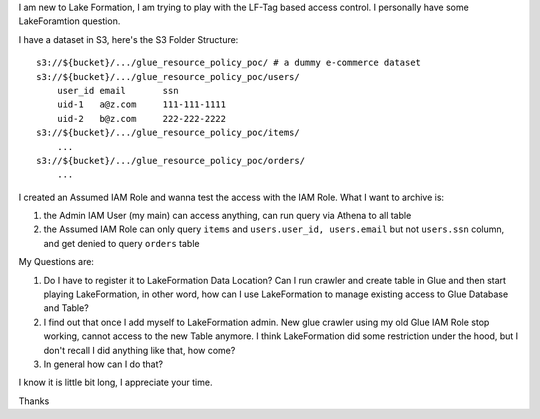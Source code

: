 

I am new to Lake Formation, I am trying to play with the LF-Tag based access control. I personally have some LakeForamtion question.

I have a dataset in S3, here's the S3 Folder Structure::

    s3://${bucket}/.../glue_resource_policy_poc/ # a dummy e-commerce dataset
    s3://${bucket}/.../glue_resource_policy_poc/users/
        user_id email       ssn
        uid-1   a@z.com     111-111-1111
        uid-2   b@z.com     222-222-2222
    s3://${bucket}/.../glue_resource_policy_poc/items/
        ...
    s3://${bucket}/.../glue_resource_policy_poc/orders/
        ...

I created an Assumed IAM Role and wanna test the access with the IAM Role. What I want to archive is:

1. the Admin IAM User (my main) can access anything, can run query via Athena to all table
2. the Assumed IAM Role can only query ``items`` and ``users.user_id, users.email`` but not ``users.ssn`` column, and get denied to query ``orders`` table

My Questions are:

1. Do I have to register it to LakeFormation Data Location? Can I run crawler and create table in Glue and then start playing LakeFormation, in other word, how can I use LakeFormation to manage existing access to Glue Database and Table?
2. I find out that once I add myself to LakeFormation admin. New glue crawler using my old Glue IAM Role stop working, cannot access to the new Table anymore. I think LakeFormation did some restriction under the hood, but I don't recall I did anything like that, how come?
3. In general how can I do that?

I know it is little bit long, I appreciate your time.

Thanks